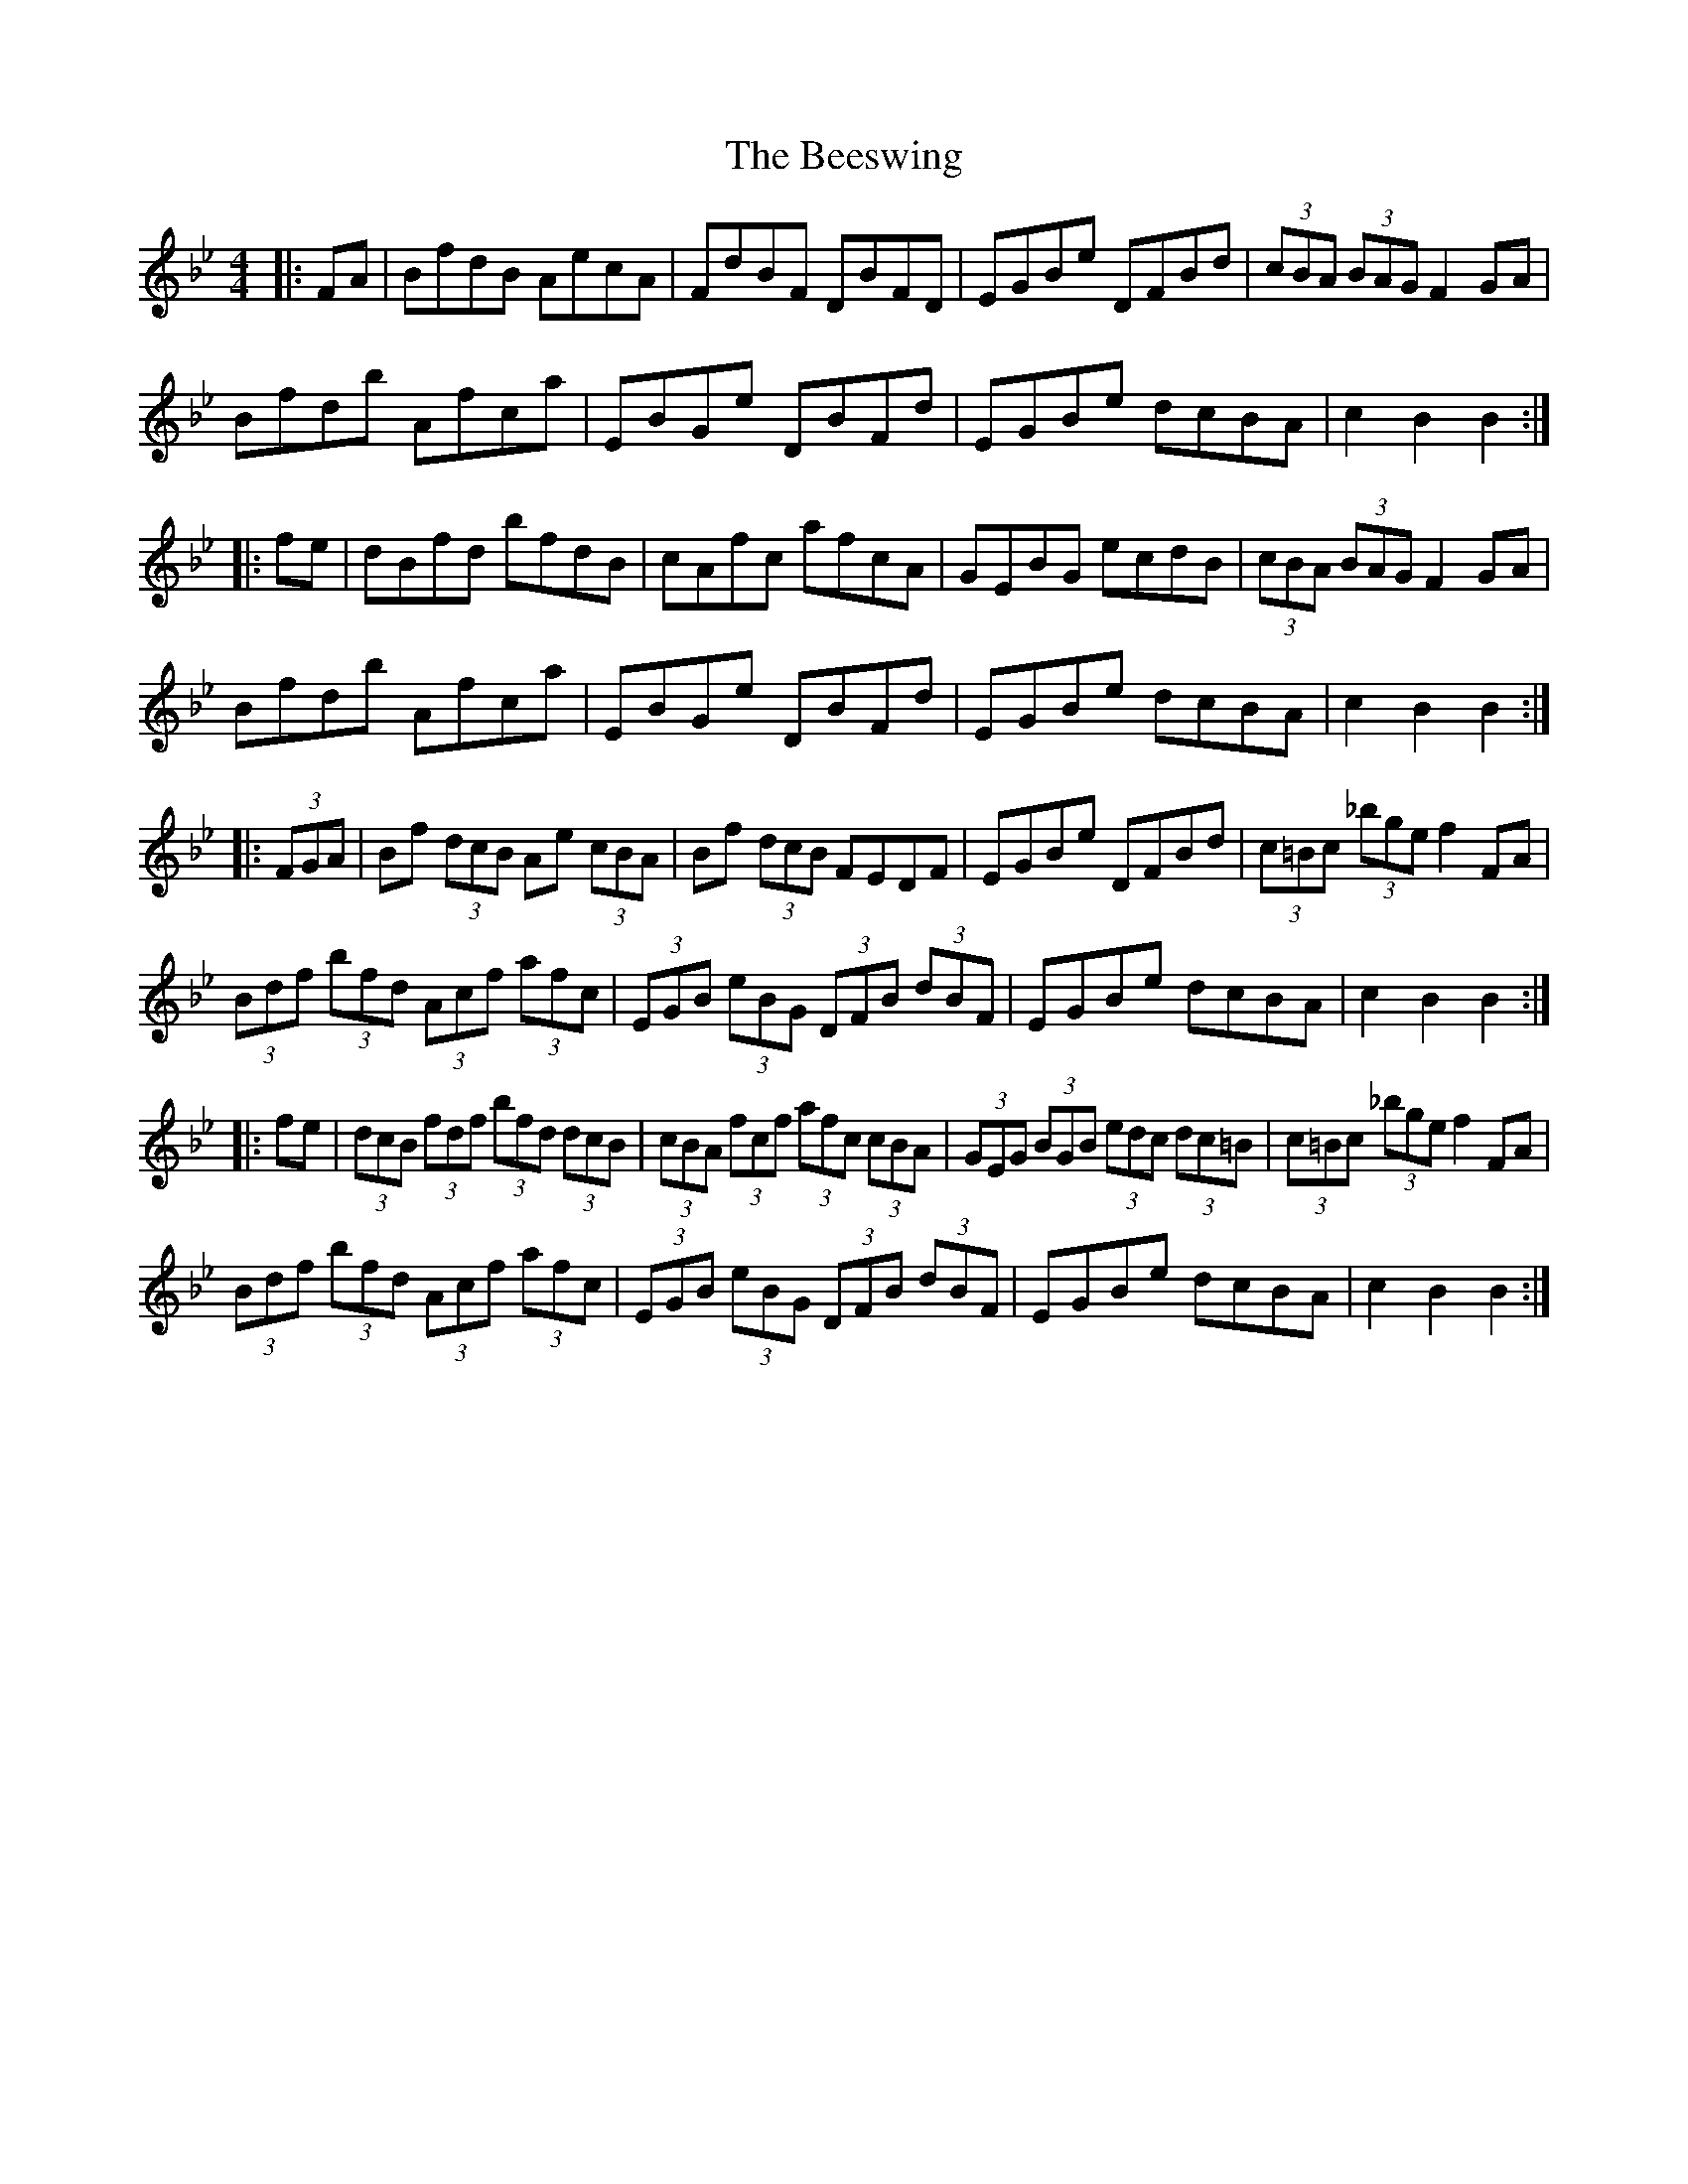 X: 3211
T: Beeswing, The
R: hornpipe
M: 4/4
K: Gminor
|:FA|BfdB AecA|FdBF DBFD|EGBe DFBd|(3cBA (3BAG F2GA|
Bfdb Afca|EBGe DBFd|EGBe dcBA|c2B2 B2:|
|:fe|dBfd bfdB|cAfc afcA|GEBG ecdB|(3cBA (3BAG F2GA|
Bfdb Afca|EBGe DBFd|EGBe dcBA|c2B2 B2:|
|:(3FGA|Bf (3dcB Ae (3cBA|Bf (3dcB FEDF|EGBe DFBd|(3c=Bc (3_bge f2FA|
(3Bdf (3bfd (3Acf (3afc|(3EGB (3eBG (3DFB (3dBF|EGBe dcBA|c2B2 B2:|
|:fe|(3dcB (3fdf (3bfd (3dcB|(3cBA (3fcf (3afc (3cBA|(3GEG (3BGB (3edc (3dc=B|(3c=Bc (3_bge f2FA|
(3Bdf (3bfd (3Acf (3afc|(3EGB (3eBG (3DFB (3dBF|EGBe dcBA|c2B2 B2:|

